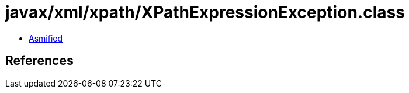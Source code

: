 = javax/xml/xpath/XPathExpressionException.class

 - link:XPathExpressionException-asmified.java[Asmified]

== References

